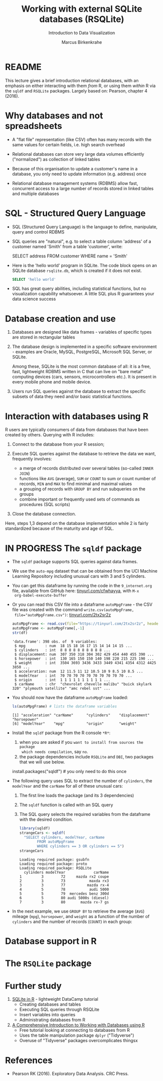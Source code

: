 #+TITLE: Working with external SQLite databases (RSQLite)
#+AUTHOR: Marcus Birkenkrahe
#+Subtitle: Introduction to Data Visualization
#+STARTUP: hideblocks overview indent inlineimages
#+PROPERTY: header-args:R :exports both :results output :session *R*
:REVEAL_PROPERTIES:
#+REVEAL_ROOT: https://cdn.jsdelivr.net/npm/reveal.js
#+REVEAL_REVEAL_JS_VERSION: 4
#+REVEAL_THEME: black
#+REVEAL_INIT_OPTIONS: transition: 'cube'
:END:
* README

This lecture gives a brief introduction relational databases, with an
emphasis on either interacting with them /from/ R, or using them /within/
R via the ~sqldf~ and ~RSQLite~ packages. Largely based on: Pearson,
chapter 4 (2016).

* Why databases and not spreadsheets

- A "flat file" representation (like CSV) often has many records with
  the same values for certain fields, i.e. high search overhead

- Relational databases can store very large data volumes efficiently
  ("normalized") as collection of linked tables

- Because of this organisation to update a customer's name in a
  database, you only need to update information (e.g. address) once

- Relational database management systems (RDBMS) allow fast,
  concurrent access to a large number of records stored in linked
  tables and multiple databases

* SQL - Structured Query Language

- SQL (Structured Query Language) is the language to define,
  manipulate, query and control RDBMS

- SQL queries are "natural", e.g. to select a table column 'address'
  of a customer named 'Smith' from a table 'customer', write:
  #+begin_example sql
    SELECT address
      FROM customer
      WHERE name = 'Smith'
  #+end_example

- Here is the 'hello world' program in SQLite. The code block opens on
  an SQLite database ~rsqlite.db~, which is created if it does not
  exist.
  #+begin_src sqlite :db rsqlite.db
    SELECT 'hello world'
  #+end_src
  
- SQL has great query abilities, including statistical functions, but
  no visualization capability whatsoever. A little SQL plus R
  guarantees your data science success
  
* Database creation and use

1) Databases are designed like data frames - variables of specific
   types are stored in rectangular tables

2) The database design is implemented in a specific software
   environment - examples are Oracle, MySQL, PostgreSQL, Microsoft SQL
   Server, or SQLite.

   Among these, SQLite is the most common database of all: it is a
   free, fast, lightweight RDBMS written in C that can live on "bare
   metal" computing devices (cars, sensors, microcontrollers etc.). It
   is present in every mobile phone and mobile device.

3) Users run SQL queries against the database to extract the specific
   subsets of data they need and/or basic statistical functions.

* Interaction with databases using R

R users are typically consumers of data from databases that have been
created by others. Querying with R includes:

1. Connect to the database from your R session;

2. Execute SQL queries against the database to retrieve the data we
   want, frequently involves:
   - a merge of records distributed over several tables (so-called
     ~INNER JOIN~)
   - functions like ~AVG~ (average), ~SUM~ or ~COUNT~ to sum or count number
     of records, ~MIN~ and ~MAX~ to find minimal and maximal values
   - a grouping of records with ~GROUP BY~ and run subqueries on the
     groups
   - combine important or frequently used sets of commands as
     procedures (SQL scripts)

3. Close the database connection.

Here, steps 1,3 depend on the database implementation while 2 is
fairly standardized because of the maturity and age of SQL.

* IN PROGRESS The ~sqldf~ package

- The ~sqldf~ package supports SQL queries against data frames.

- We use the ~auto-mpg~ dataset that can be obtained from the UCI
  Machine Learning Repository including unusual cars with 3 and 5
  cylinders.

- You can get this dataframe by running the code in the ~9_internet.org~
  file, available from GitHub here: [[https://tinyurl.com/cfwhayya][tinyurl.com/cfwhayya]], with ~M-x
  org-babel-execute-buffer~ 

- Or you can read this CSV file into a dataframe ~autoMpgFrame~ - the
  CSV file was created with the command ~write.csv(autoMpgFrame,
  file="autoMpgFrame.csv")~: [[https://tinyurl.com/2tx2sr2z][tinyurl.com/2tx2sr2z]]
  #+begin_src R
    autoMpgFrame <- read.csv(file="https://tinyurl.com/2tx2sr2z", header=TRUE)
    autoMpgFrame <- autoMpgFrame[,-1]
    str(df)
  #+end_src

  #+RESULTS:
  #+begin_example
  'data.frame':	398 obs. of  9 variables:
   $ mpg         : num  18 15 18 16 17 15 14 14 14 15 ...
   $ cylinders   : int  8 8 8 8 8 8 8 8 8 8 ...
   $ displacement: num  307 350 318 304 302 429 454 440 455 390 ...
   $ horsepower  : int  130 165 150 150 140 198 220 215 225 190 ...
   $ weight      : int  3504 3693 3436 3433 3449 4341 4354 4312 4425 3850 ...
   $ acceleration: num  12 11.5 11 12 10.5 10 9 8.5 10 8.5 ...
   $ modelYear   : int  70 70 70 70 70 70 70 70 70 70 ...
   $ origin      : int  1 1 1 1 1 1 1 1 1 1 ...
   $ carName     : chr  "chevrolet chevelle malibu" "buick skylark 320" "plymouth satellite" "amc rebel sst" ...
  #+end_example

- You should now have the dataframe ~autoMpgFrame~ loaded:
  #+begin_src R
     ls(autoMpgFrame) # lists the dataframe variables
  #+end_src

  #+RESULTS:
  : [1] "acceleration" "carName"      "cylinders"    "displacement" "horsepower"  
  : [6] "modelYear"    "mpg"          "origin"       "weight"
  
- Install the ~sqldf~ package from the R console ~*R*~:
  1) when you are asked if you ~want to install from sources the package
    which needs compilation~, say ~no~.
  2) the package dependencies include ~RSQLite~ and ~DBI~, two packages
     that we will use below.

  #+begin_example R
    install.packages("sqldf")  # you only need to do this once 
  #+end_example
  
- The following query uses SQL to extract the number of ~cylinders~, the
  ~modelYear~ and the ~carName~ for all of these unusual cars:
  1) The first line loads the package (and its 3 dependencies)
  2) The ~sqldf~ function is called with an SQL query
  3) The SQL query selects the required variables from the dataframe
     with the desired condition.
     
  #+begin_src R
    library(sqldf)
    strangeCars <- sqldf(
      "SELECT cylinders, modelYear, carName
            FROM autoMpgFrame
            WHERE cylinders == 3 OR cylinders == 5")
    strangeCars
  #+end_src

  #+RESULTS:
  #+begin_example
  Loading required package: gsubfn
  Loading required package: proto
  Loading required package: RSQLite
    cylinders modelYear             carName
  1         3        72     mazda rx2 coupe
  2         3        73           maxda rx3
  3         3        77          mazda rx-4
  4         5        78           audi 5000
  5         5        79  mercedes benz 300d
  6         5        80 audi 5000s (diesel)
  7         3        80       mazda rx-7 gs
  #+end_example

- In the next example, we use ~GROUP BY~ to retrieve the average (~AVG~)
  mileage (~mpg~), ~horsepower~, and ~weight~ as a function of the number of
  ~cylinders~ and the number of records (~COUNT~) in each group:

  


* Database support in R


* The ~RSQLite~ package


* Further study

1) [[https://www.datacamp.com/tutorial/sqlite-in-r][SQLite in R]] - lightweight DataCamp tutorial
   - Creating databases and tables
   - Executing SQL queries through RSQLite
   - Insert variables into queries
   - Administrating databases from R

2) [[https://blog.rsquaredacademy.com/working-with-databases-using-r/][A Comprehensive Introduction to Working with Databases using R]]
   - Free tutorial looking at connecting to databases from R
   - Uses the table manipulation package ~dplyr~ ("Tidyverse")
   - Overuse of "Tidyverse" packages overcomplicates thingsx

* References

 - Pearson RK (2016). Exploratory Data Analysis. CRC Press.

 
